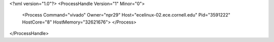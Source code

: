 <?xml version="1.0"?>
<ProcessHandle Version="1" Minor="0">
    <Process Command="vivado" Owner="npr29" Host="ecelinux-02.ece.cornell.edu" Pid="3591222" HostCore="8" HostMemory="32621676">
    </Process>
</ProcessHandle>

